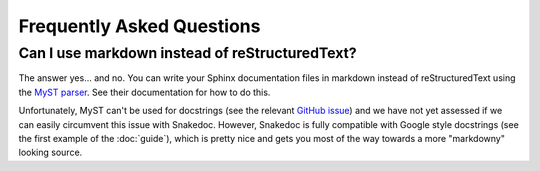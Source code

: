 Frequently Asked Questions
==========================

Can I use markdown instead of reStructuredText?
-----------------------------------------------

The answer yes... and no. You can write your Sphinx documentation files in
markdown instead of reStructuredText using the `MyST parser
<https://myst-parser.readthedocs.io/en/latest/>`_. See their documentation for
how to do this.

Unfortunately, MyST can't be used for docstrings (see the relevant `GitHub
issue <https://github.com/executablebooks/MyST-Parser/issues/228>`_) and we
have not yet assessed if we can easily circumvent this issue with Snakedoc.
However, Snakedoc is fully compatible with Google style docstrings (see the
first example of the :doc:`guide`), which is pretty nice and gets you most of
the way towards a more "markdowny" looking source.
